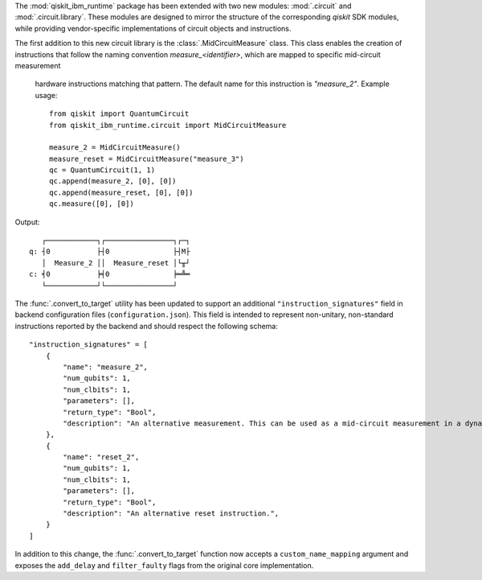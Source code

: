 The :mod:`qiskit_ibm_runtime` package has been extended with two new modules: :mod:`.circuit` and 
:mod:`.circuit.library`. These modules are designed to mirror the structure of the 
corresponding `qiskit` SDK modules, while providing vendor-specific implementations of 
circuit objects and instructions. 

The first addition to this new circuit library is the :class:`.MidCircuitMeasure` class. 
This class enables the creation of instructions that follow the naming convention 
`measure_<identifier>`, which are mapped to specific mid-circuit measurement
 hardware instructions matching that pattern. The default name for this instruction is `"measure_2"`.
 Example usage::

    from qiskit import QuantumCircuit
    from qiskit_ibm_runtime.circuit import MidCircuitMeasure

    measure_2 = MidCircuitMeasure()
    measure_reset = MidCircuitMeasure("measure_3")
    qc = QuantumCircuit(1, 1)
    qc.append(measure_2, [0], [0])
    qc.append(measure_reset, [0], [0])
    qc.measure([0], [0])

Output::

       ┌────────────┐┌────────────────┐┌─┐
    q: ┤0           ├┤0               ├┤M├
       │  Measure_2 ││  Measure_reset │└╥┘
    c: ╡0           ╞╡0               ╞═╩═
       └────────────┘└────────────────┘


The :func:`.convert_to_target` utility has been updated to support an additional ``"instruction_signatures"`` field in 
backend configuration files (``configuration.json``). This field is intended to represent non-unitary, non-standard instructions 
reported by the backend and should respect the following schema::

    "instruction_signatures" = [
        {
            "name": "measure_2",
            "num_qubits": 1,
            "num_clbits": 1,
            "parameters": [],
            "return_type": "Bool",
            "description": "An alternative measurement. This can be used as a mid-circuit measurement in a dynamic circuit. ",
        },
        {
            "name": "reset_2",
            "num_qubits": 1,
            "num_clbits": 1,
            "parameters": [],
            "return_type": "Bool",
            "description": "An alternative reset instruction.",
        }
    ]



In addition to this change, the :func:`.convert_to_target` function now accepts a ``custom_name_mapping`` argument
and exposes the ``add_delay`` and ``filter_faulty`` flags from the original core implementation.